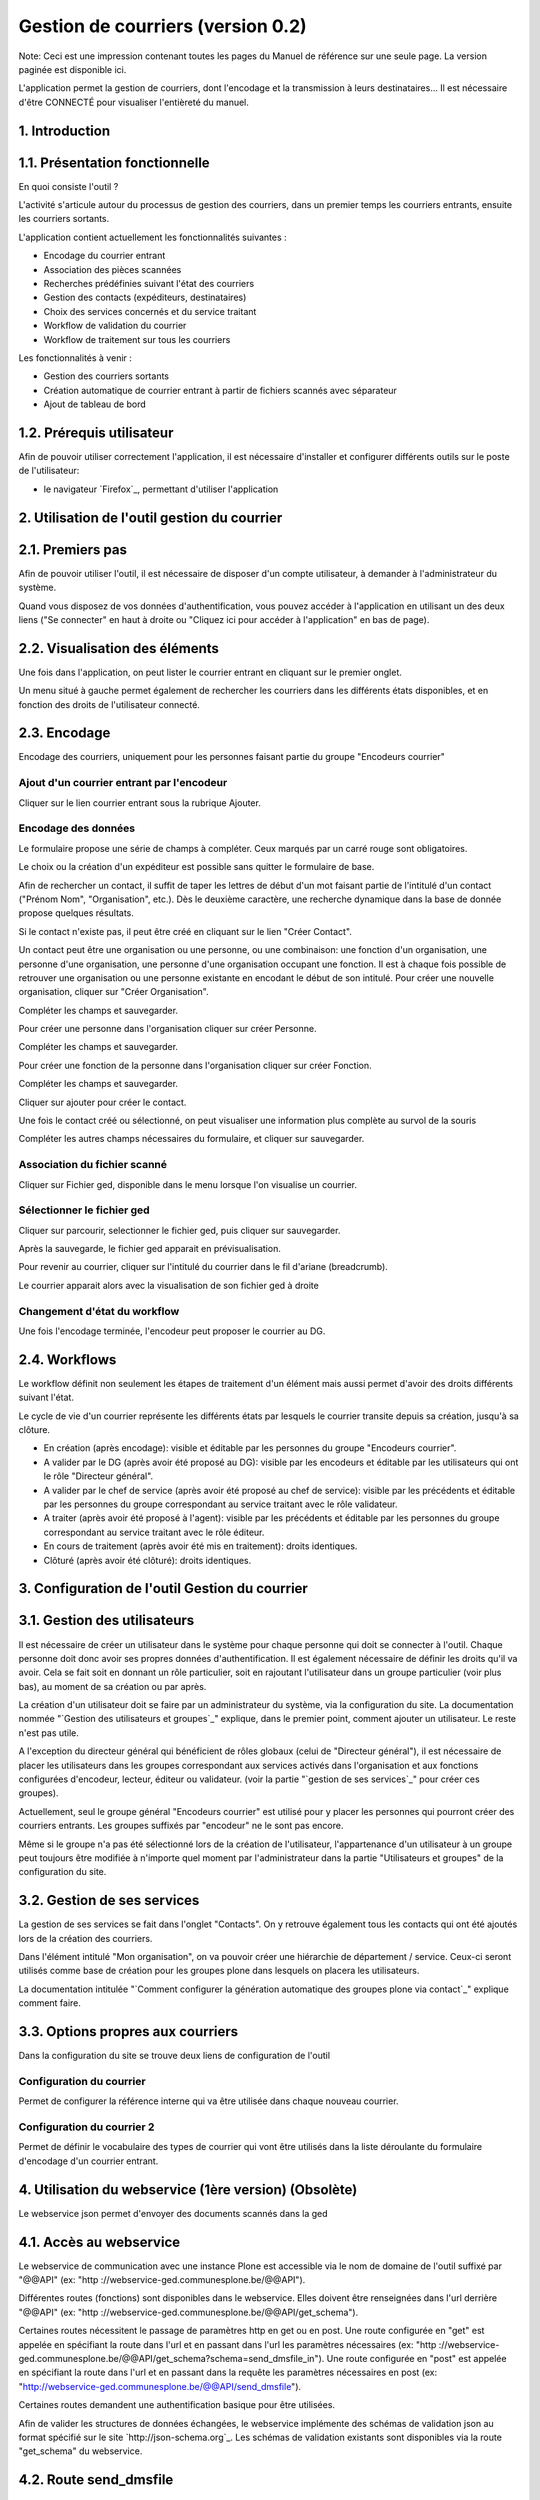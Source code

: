 Gestion de courriers (version 0.2)
++++++++++++++++++++++++++++++++++

Note: Ceci est une impression contenant toutes les pages du Manuel de
référence sur une seule page. La version paginée est disponible ici.

L'application permet la gestion de courriers, dont l'encodage et la
transmission à leurs destinataires... Il est nécessaire d'être
CONNECTÉ pour visualiser l'entièreté du manuel.



1. Introduction
===============





1.1. Présentation fonctionnelle
===============================

En quoi consiste l'outil ?

L'activité s'articule autour du processus de gestion des courriers,
dans un premier temps les courriers entrants, ensuite les courriers
sortants.

L'application contient actuellement les fonctionnalités suivantes :


+ Encodage du courrier entrant
+ Association des pièces scannées
+ Recherches prédéfinies suivant l'état des courriers
+ Gestion des contacts (expéditeurs, destinataires)
+ Choix des services concernés et du service traitant
+ Workflow de validation du courrier
+ Workflow de traitement sur tous les courriers




Les fonctionnalités à venir :


+ Gestion des courriers sortants
+ Création automatique de courrier entrant à partir de fichiers
  scannés avec séparateur
+ Ajout de tableau de bord




1.2. Prérequis utilisateur
==========================



Afin de pouvoir utiliser correctement l'application, il est nécessaire
d'installer et configurer différents outils sur le poste de
l'utilisateur:


+ le navigateur `Firefox`_, permettant d'utiliser l'application




2. Utilisation de l'outil gestion du courrier
=============================================





2.1. Premiers pas
=================



Afin de pouvoir utiliser l'outil, il est nécessaire de disposer d'un
compte utilisateur, à demander à l'administrateur du système.

Quand vous disposez de vos données d'authentification, vous pouvez
accéder à l'application en utilisant un des deux liens ("Se connecter"
en haut à droite ou "Cliquez ici pour accéder à l'application" en bas
de page).





2.2. Visualisation des éléments
===============================



Une fois dans l'application, on peut lister le courrier entrant en
cliquant sur le premier onglet.





Un menu situé à gauche permet également de rechercher les courriers
dans les différents états disponibles, et en fonction des droits de
l'utilisateur connecté.





2.3. Encodage
=============

Encodage des courriers, uniquement pour les personnes faisant partie
du groupe "Encodeurs courrier"



Ajout d'un courrier entrant par l'encodeur
~~~~~~~~~~~~~~~~~~~~~~~~~~~~~~~~~~~~~~~~~~

Cliquer sur le lien courrier entrant sous la rubrique Ajouter.




Encodage des données
~~~~~~~~~~~~~~~~~~~~

Le formulaire propose une série de champs à compléter.
Ceux marqués par un carré rouge sont obligatoires.

Le choix ou la création d'un expéditeur est possible sans quitter le
formulaire de base.

Afin de rechercher un contact, il suffit de taper les lettres de début
d'un mot faisant partie de l'intitulé d'un contact ("Prénom Nom",
"Organisation", etc.).
Dès le deuxième caractère, une recherche dynamique dans la base de
donnée propose quelques résultats.

Si le contact n'existe pas, il peut être créé en cliquant sur le lien
"Créer Contact".



Un contact peut être une organisation ou une personne, ou une
combinaison: une fonction d'un organisation, une personne d'une
organisation, une personne d'une organisation occupant une fonction.
Il est à chaque fois possible de retrouver une organisation ou une
personne existante en encodant le début de son intitulé. Pour créer
une nouvelle organisation, cliquer sur "Créer Organisation".



Compléter les champs et sauvegarder.



Pour créer une personne dans l'organisation cliquer sur créer
Personne.



Compléter les champs et sauvegarder.



Pour créer une fonction de la personne dans l'organisation cliquer sur
créer Fonction.



Compléter les champs et sauvegarder.



Cliquer sur ajouter pour créer le contact.



Une fois le contact créé ou sélectionné, on peut visualiser une
information plus complète au survol de la souris



Compléter les autres champs nécessaires du formulaire, et cliquer sur
sauvegarder.




Association du fichier scanné
~~~~~~~~~~~~~~~~~~~~~~~~~~~~~

Cliquer sur Fichier ged, disponible dans le menu lorsque l'on
visualise un courrier.




Sélectionner le fichier ged
~~~~~~~~~~~~~~~~~~~~~~~~~~~

Cliquer sur parcourir, selectionner le fichier ged, puis cliquer sur
sauvegarder.



Après la sauvegarde, le fichier ged apparait en prévisualisation.

Pour revenir au courrier, cliquer sur l'intitulé du courrier dans le
fil d'ariane (breadcrumb).



Le courrier apparait alors avec la visualisation de son fichier ged à
droite




Changement d'état du workflow
~~~~~~~~~~~~~~~~~~~~~~~~~~~~~

Une fois l'encodage terminée, l'encodeur peut proposer le courrier au
DG.





2.4. Workflows
==============

Le workflow définit non seulement les étapes de traitement d'un
élément mais aussi permet d'avoir des droits différents suivant
l'état.

Le cycle de vie d'un courrier représente les différents états par
lesquels le courrier transite depuis sa création, jusqu'à sa clôture.


+ En création (après encodage): visible et éditable par les personnes
  du groupe "Encodeurs courrier".







+ A valider par le DG (après avoir été proposé au DG): visible par les
  encodeurs et éditable par les utilisateurs qui ont le rôle "Directeur
  général".







+ A valider par le chef de service (après avoir été proposé au chef de
  service): visible par les précédents et éditable par les personnes du
  groupe correspondant au service traitant avec le rôle validateur.







+ A traiter (après avoir été proposé à l'agent): visible par les
  précédents et éditable par les personnes du groupe correspondant au
  service traitant avec le rôle éditeur.







+ En cours de traitement (après avoir été mis en traitement): droits
  identiques.







+ Clôturé (après avoir été clôturé): droits identiques.








3. Configuration de l'outil Gestion du courrier
===============================================





3.1. Gestion des utilisateurs
=============================



Il est nécessaire de créer un utilisateur dans le système pour chaque
personne qui doit se connecter à l'outil.
Chaque personne doit donc avoir ses propres données
d'authentification.
Il est également nécessaire de définir les droits qu'il va avoir. Cela
se fait soit en donnant un rôle particulier, soit en rajoutant
l'utilisateur dans un groupe particulier (voir plus bas), au moment de
sa création ou par après.

La création d'un utilisateur doit se faire par un administrateur du
système, via la configuration du site.
La documentation nommée "`Gestion des utilisateurs et groupes`_"
explique, dans le premier point, comment ajouter un utilisateur. Le
reste n'est pas utile.

A l'exception du directeur général qui bénéficient de rôles globaux
(celui de "Directeur général"), il est nécessaire de placer les
utilisateurs dans les groupes correspondant aux services activés dans
l'organisation et aux fonctions configurées d'encodeur, lecteur,
éditeur ou validateur. (voir la partie "`gestion de ses services`_"
pour créer ces groupes).

Actuellement, seul le groupe général "Encodeurs courrier" est utilisé
pour y placer les personnes qui pourront créer des courriers entrants.
Les groupes suffixés par "encodeur" ne le sont pas encore.

Même si le groupe n'a pas été sélectionné lors de la création de
l'utilisateur, l'appartenance d'un utilisateur à un groupe peut
toujours être modifiée à n'importe quel moment par l'administrateur
dans la partie "Utilisateurs et groupes" de la configuration du site.



3.2. Gestion de ses services
============================



La gestion de ses services se fait dans l'onglet "Contacts".
On y retrouve également tous les contacts qui ont été ajoutés lors de
la création des courriers.

Dans l'élément intitulé "Mon organisation", on va pouvoir créer une
hiérarchie de département / service. Ceux-ci seront utilisés comme
base de création pour les groupes plone dans lesquels on placera les
utilisateurs.

La documentation intitulée "`Comment configurer la génération
automatique des groupes plone via contact`_" explique comment faire.



3.3. Options propres aux courriers
==================================



Dans la configuration du site se trouve deux liens de configuration de
l'outil




Configuration du courrier
~~~~~~~~~~~~~~~~~~~~~~~~~

Permet de configurer la référence interne qui va être utilisée dans
chaque nouveau courrier.




Configuration du courrier 2
~~~~~~~~~~~~~~~~~~~~~~~~~~~

Permet de définir le vocabulaire des types de courrier qui vont être
utilisés dans la liste déroulante du formulaire d'encodage d'un
courrier entrant.







4. Utilisation du webservice (1ère version) (Obsolète)
======================================================

Le webservice json permet d'envoyer des documents scannés dans la ged



4.1. Accès au webservice
========================



Le webservice de communication avec une instance Plone est accessible
via le nom de domaine de l'outil suffixé par "@@API" (ex: "http
://webservice-ged.communesplone.be/@@API").

Différentes routes (fonctions) sont disponibles dans le webservice.
Elles doivent être renseignées dans l'url derrière "@@API" (ex: "http
://webservice-ged.communesplone.be/@@API/get_schema").

Certaines routes nécessitent le passage de paramètres http en get ou
en post.
Une route configurée en "get" est appelée en spécifiant la route dans
l'url et en passant dans l'url les paramètres nécessaires (ex: "http
://webservice-
ged.communesplone.be/@@API/get_schema?schema=send_dmsfile_in").
Une route configurée en "post" est appelée en spécifiant la route dans
l'url et en passant dans la requête les paramètres nécessaires en post
(ex: "http://webservice-ged.communesplone.be/@@API/send_dmsfile").

Certaines routes demandent une authentification basique pour être
utilisées.

Afin de valider les structures de données échangées, le webservice
implémente des schémas de validation json au format spécifié sur le
site `http://json-schema.org`_.
Les schémas de validation existants sont disponibles via la route
"get_schema" du webservice.



4.2. Route send_dmsfile
=======================



Cette route permet d'envoyer un document scanné.
Elle nécessite une authentification.

L'envoi est constitué d'une requête post qui contient le paramètre
json.
Le contenu du paramètre json est constitué d'une structure de données
json contenant les métadonnées du document ainsi que son contenu
encodé en base64.
Cette structure de données est validée par le schéma obtenu via "http
://webservice-
ged.communesplone.be/@@API/get_schema?schema=send_dmsfile_in".

Le webservice répond au format json afin de fournir un statut de la
requête.
La structure de données renvoyée est validée par le schéma obtenu via
"http://webservice-
ged.communesplone.be/@@API/get_schema?schema=send_dmsfile_out".


`Présentation`_

+ `Présentation`_
+ `Nos atouts`_
+ `Comment adhérer`_
+ `Contributions`_
+ `Comité de gestion`_
+ `Conseil d'administration`_
+ `Dans les médias`_

`Produits`_

+ `Gestion des délibérations`_
+ `Gestion de projet (PST)`_
+ `Gestion de l'urbanisme`_
+ `Gestion électronique de documents`_
+ `Gestion des activités extra-scolaires`_
+ `Site Internet`_
+ `Guichet en ligne`_
+ `Gestion des services techniques`_
+ `Emplois et compétences`_
+ `Processus et simplification administrative `_

`Services`_

+ `Offre All in One`_
+ `Prestations complémentaires`_

`Solutions`_

+ `Logiciels Libres & mutualisation`_
+ `Centrale d'achat`_
+ `Conseil, audit et processus`_

`Support`_

+ `Demande d'assistance (Trac)`_
+ `Documentation`_
+ `Forums`_

`Contact`_

+ `Contactez-nous`_
+ `L'équipe`_

Site officiel de l'Intercommunale de Mutualisation Informatique et
Organisationnelle IMIO 2012 - Avec le soutien de la Wallonie
.. _Prestations complémentaires: http://www.imio.be/services/prestations-complementaires
.. _Firefox: http://www.mozilla.org/fr/firefox/new/
.. _Contenus: http://www.imio.be/support/documentation/manual/gestion-de-courriers/folder_contents
.. _Guichet en ligne: http://www.imio.be/produits/guichet-en-ligne
.. _Manuels de référence: http://www.imio.be/support/documentation/manual
.. _FAQs: http://www.imio.be/support/documentation/faqs
.. _Produits: /imio/imio/produits
.. _Gestion de l'urbanisme: http://www.imio.be/produits/gestion-de-lurbanisme
.. _Contributions: http://www.imio.be/presentation/contributions
.. _Présentation: /imio/imio/presentation
.. _admin: http://www.imio.be/useractions
.. _How-tos: http://www.imio.be/support/documentation/how-to
.. _Dans les médias: http://www.imio.be/presentation/dans-les-medias
.. _Liens: http://www.imio.be/support/documentation/link
.. _Nos atouts: http://www.imio.be/presentation/nos-atouts
.. _Liens: http://www.imio.be/support/documentation/liens
.. _Gestion électronique de documents: http://www.imio.be/produits/gestion-electronique-de-documents
.. _Gestion des activités extra-scolaires: http://www.imio.be/produits/gestion-des-activites-extra-scolaires
.. _Aller au contenu.: http://www.imio.be/support/documentation/manual/gestion-de-courriers/referencemanual-all-pages#content
.. _Contact: http://www.imio.be/contact
.. _Tutoriels vidéo: http://www.imio.be/support/documentation/tutoriels-video
.. _Services: /imio/imio/services
.. _Produits: http://www.imio.be/produits
.. _Conseil d'administration: http://www.imio.be/presentation/conseil-dadministration
.. _Demande d'assistance (Trac): http://www.imio.be/support/demande-dassistance-trac
.. _Offre All in One: http://www.imio.be/services/all-in-one
.. _Comité de gestion: http://www.imio.be/presentation/comite-de-gestion
.. _Processus et simplification administrative : http://www.imio.be/produits/processus-et-simplification-administrative
.. _Site Internet: http://www.imio.be/produits/site-internet
.. _Contactez-nous: http://www.imio.be/contact/contact
.. _FAQs: http://www.imio.be/support/documentation/faq
.. _Voir: http://www.imio.be/support/documentation/manual/gestion-de-courriers/
.. _Comment adhérer: http://www.imio.be/presentation/adherer
.. _Gestion des délibérations: http://www.imio.be/produits/gestion-des-deliberations
.. _Gestion des utilisateurs et groupes: http://www.imio.be/support/documentation/tutoriels/gerer-les-utilisateurs-les-roles-les-permissions-et-le-workflow/gestion-des-utilisateurs-et-groupes
.. _Solutions: /imio/imio/solutions
.. _Emplois et compétences: http://www.imio.be/produits/emplois-et-competences
.. _Accueil: http://www.imio.be
.. _gestion de ses services: http://www.imio.be/support/documentation/manual/gestion-de-courriers/configuration-de-loutil-gestion-du-courrier/gestion-de-ses-services
.. _Tableau de bord: http://www.imio.be/dashboard
.. _Fichiers: http://www.imio.be/support/documentation/fichiers
.. _Se déconnecter: http://www.imio.be/logout
.. _Références erreurs: http://www.imio.be/support/documentation/error
.. _Comment configurer la génération automatique des groupes plone via contact: http://www.imio.be/support/documentation/how-to/comment-configurer-la-generation-automatique-des-groupes-plone-via-contact-1
.. _Glossaires de définitions: http://www.imio.be/support/documentation/glossary
.. _Configuration du site: http://www.imio.be/@@overview-controlpanel
.. _Préférences: http://www.imio.be/@@personal-preferences
.. _Tutoriels: http://www.imio.be/support/documentation/tutoriels
.. _Forums: http://www.imio.be/support/forums
.. _Support: http://www.imio.be/support
.. _http://json-schema.org: http://json-schema.org
.. _Références d'erreur: http://www.imio.be/support/documentation/references-derreur
.. _Conseil, audit et processus: http://www.imio.be/solutions/conseil-audit
.. _books: http://www.imio.be/support/documentation/books
.. _Contact: /imio/imio/contact
.. _Vidéos: http://www.imio.be/support/documentation/videos
.. _Annuler: http://www.imio.be/undo_form
.. _ mutualisation: http://www.imio.be/solutions/logiciels-libres
.. _Règles: http://www.imio.be/support/documentation/manual/gestion-de-courriers/@@manage-content-rules
.. _Aller à la navigation: http://www.imio.be/support/documentation/manual/gestion-de-courriers/referencemanual-all-pages#portal-globalnav
.. _Admin: http://www.imio.be/admin
.. _Modifier: http://www.imio.be/support/documentation/manual/gestion-de-courriers/edit
.. _Partage: http://www.imio.be/support/documentation/manual/gestion-de-courriers/@@sharing
.. _Support: /imio/imio/support
.. _Centrale d'achat: http://www.imio.be/solutions/centrale-dachat
.. _Documentation: http://www.imio.be/support/documentation
.. _Présentation: http://www.imio.be/presentation
.. _Syndication: http://www.imio.be/support/documentation/manual/gestion-de-courriers/synPropertiesForm
.. _Solutions: http://www.imio.be/solutions
.. _Gestion de projet (PST): http://www.imio.be/produits/gestion-de-projet
.. _Services: http://www.imio.be/services
.. _Gestion des services techniques: http://www.imio.be/produits/gestion-des-services-techniques
.. _L'équipe: http://www.imio.be/contact/lequipe
.. _Présentation: http://www.imio.be/presentation/presentation
.. _Recherche avancée…: http://www.imio.be/search_form
.. _image: http://www.imio.be/support/documentation/image


